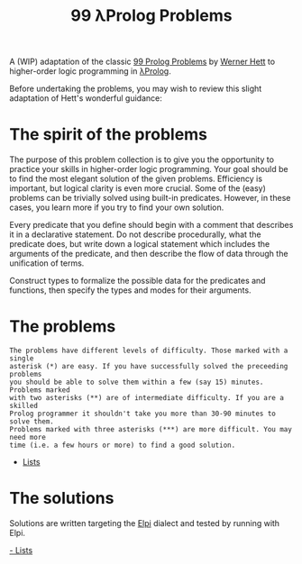 #+TITLE: 99 λProlog Problems

A (WIP) adaptation of the classic [[https://sites.google.com/site/prologsite/prolog-problems][99 Prolog Problems]] by [[https://sites.google.com/site/prologsite/author][Werner Hett]] to
higher-order logic programming in [[http://www.lix.polytechnique.fr/~dale/lProlog/][λProlog]].

Before undertaking the problems, you may wish to review this slight adaptation
of Hett's wonderful guidance:

* The spirit of the problems

The purpose of this problem collection is to give you the opportunity to
practice your skills in higher-order logic programming. Your goal should be to
find the most elegant solution of the given problems. Efficiency is important,
but logical clarity is even more crucial. Some of the (easy) problems can be
trivially solved using built-in predicates. However, in these cases, you learn
more if you try to find your own solution.

Every predicate that you define should begin with a comment that describes it in
a declarative statement.  Do not describe procedurally, what the predicate does,
but write down a logical statement which includes the arguments of the
predicate, and then describe the flow of data through the unification of terms.

Construct types to formalize the possible data for the predicates and
functions, then specify the types and modes for their arguments.

* The problems

#+begin_src
The problems have different levels of difficulty. Those marked with a single
asterisk (*) are easy. If you have successfully solved the preceeding problems
you should be able to solve them within a few (say 15) minutes. Problems marked
with two asterisks (**) are of intermediate difficulty. If you are a skilled
Prolog programmer it shouldn't take you more than 30-90 minutes to solve them.
Problems marked with three asterisks (***) are more difficult. You may need more
time (i.e. a few hours or more) to find a good solution.
#+end_src

- [[file:problems/lists.org][Lists]]

* The solutions

Solutions are written targeting the [[https://github.com/LPCIC/elpi][Elpi]] dialect and tested by running with
Elpi.

[[file:solutions/lists.mod][- Lists]]
